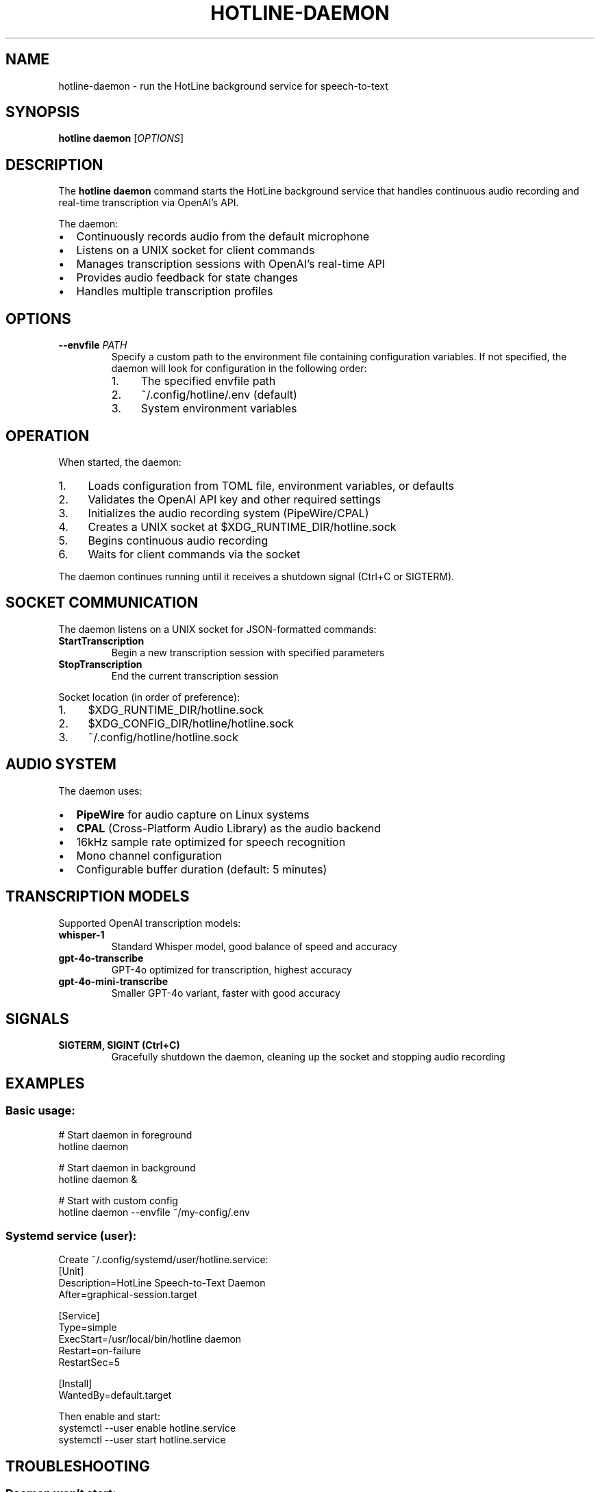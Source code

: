 .TH HOTLINE-DAEMON 1 "August 2025" "hotline 0.2.3" "User Commands"
.SH NAME
hotline-daemon \- run the HotLine background service for speech-to-text
.SH SYNOPSIS
.B hotline daemon
.RI [ OPTIONS ]
.SH DESCRIPTION
The
.B hotline daemon
command starts the HotLine background service that handles continuous audio recording and real-time transcription via OpenAI's API.
.PP
The daemon:
.IP \(bu 2
Continuously records audio from the default microphone
.IP \(bu 2
Listens on a UNIX socket for client commands
.IP \(bu 2
Manages transcription sessions with OpenAI's real-time API
.IP \(bu 2
Provides audio feedback for state changes
.IP \(bu 2
Handles multiple transcription profiles
.SH OPTIONS
.TP
.B \-\-envfile \fIPATH\fR
Specify a custom path to the environment file containing configuration variables. If not specified, the daemon will look for configuration in the following order:
.RS
.IP 1. 4
The specified envfile path
.IP 2. 4
~/.config/hotline/.env (default)
.IP 3. 4
System environment variables
.RE
.SH OPERATION
When started, the daemon:
.IP 1. 4
Loads configuration from TOML file, environment variables, or defaults
.IP 2. 4
Validates the OpenAI API key and other required settings
.IP 3. 4
Initializes the audio recording system (PipeWire/CPAL)
.IP 4. 4
Creates a UNIX socket at $XDG_RUNTIME_DIR/hotline.sock
.IP 5. 4
Begins continuous audio recording
.IP 6. 4
Waits for client commands via the socket
.PP
The daemon continues running until it receives a shutdown signal (Ctrl+C or SIGTERM).
.SH SOCKET COMMUNICATION
The daemon listens on a UNIX socket for JSON-formatted commands:
.TP
.B StartTranscription
Begin a new transcription session with specified parameters
.TP
.B StopTranscription
End the current transcription session
.PP
Socket location (in order of preference):
.IP 1. 4
$XDG_RUNTIME_DIR/hotline.sock
.IP 2. 4
$XDG_CONFIG_DIR/hotline/hotline.sock
.IP 3. 4
~/.config/hotline/hotline.sock
.SH AUDIO SYSTEM
The daemon uses:
.IP \(bu 2
.B PipeWire
for audio capture on Linux systems
.IP \(bu 2
.B CPAL
(Cross-Platform Audio Library) as the audio backend
.IP \(bu 2
16kHz sample rate optimized for speech recognition
.IP \(bu 2
Mono channel configuration
.IP \(bu 2
Configurable buffer duration (default: 5 minutes)
.SH TRANSCRIPTION MODELS
Supported OpenAI transcription models:
.TP
.B whisper-1
Standard Whisper model, good balance of speed and accuracy
.TP
.B gpt-4o-transcribe
GPT-4o optimized for transcription, highest accuracy
.TP
.B gpt-4o-mini-transcribe
Smaller GPT-4o variant, faster with good accuracy
.SH SIGNALS
.TP
.B SIGTERM, SIGINT (Ctrl+C)
Gracefully shutdown the daemon, cleaning up the socket and stopping audio recording
.SH EXAMPLES
.SS Basic usage:
.nf
# Start daemon in foreground
hotline daemon

# Start daemon in background
hotline daemon &

# Start with custom config
hotline daemon --envfile ~/my-config/.env
.fi
.SS Systemd service (user):
Create ~/.config/systemd/user/hotline.service:
.nf
[Unit]
Description=HotLine Speech-to-Text Daemon
After=graphical-session.target

[Service]
Type=simple
ExecStart=/usr/local/bin/hotline daemon
Restart=on-failure
RestartSec=5

[Install]
WantedBy=default.target
.fi
.PP
Then enable and start:
.nf
systemctl --user enable hotline.service
systemctl --user start hotline.service
.fi
.SH TROUBLESHOOTING
.SS Daemon won't start:
.IP \(bu 2
Check if another instance is running: \fBpgrep -f "hotline daemon"\fR
.IP \(bu 2
Remove stale socket: \fBrm $XDG_RUNTIME_DIR/hotline.sock\fR
.IP \(bu 2
Verify OpenAI API key is set
.SS No audio recording:
.IP \(bu 2
Check PipeWire status: \fBsystemctl --user status pipewire\fR
.IP \(bu 2
Verify microphone permissions
.IP \(bu 2
Test with: \fBpw-record --target 0 test.wav\fR
.SS Socket errors:
.IP \(bu 2
Check socket exists: \fBls -la $XDG_RUNTIME_DIR/hotline.sock\fR
.IP \(bu 2
Verify permissions on socket file
.IP \(bu 2
Ensure XDG_RUNTIME_DIR is set
.SH FILES
.TP
.I $XDG_RUNTIME_DIR/hotline.sock
UNIX socket for client communication
.TP
.I ~/.config/hotline/hotline.toml
Configuration file
.TP
.I ~/.config/hotline/.env
Environment configuration
.SH SEE ALSO
.BR hotline (1),
.BR hotline-start-transcription (1),
.BR hotline-stop-transcription (1),
.BR hotline.toml (5)
.SH AUTHOR
Written by the HotLine contributors.
.SH COPYRIGHT
Copyright (C) 2025 HotLine contributors.
License GPLv3+: GNU GPL version 3 or later.